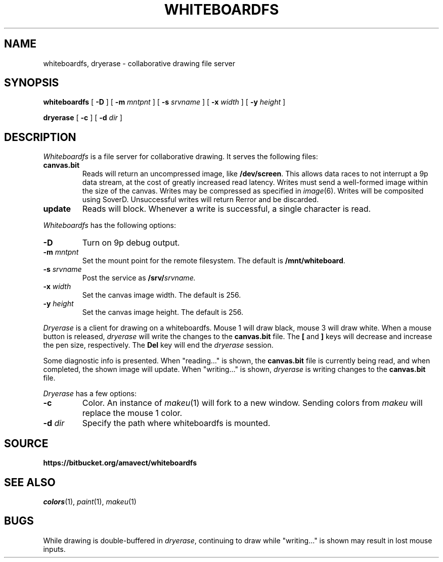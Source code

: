 .TH WHITEBOARDFS 4
.SH NAME
whiteboardfs, dryerase \- collaborative drawing file server
.SH SYNOPSIS
.PP
.B whiteboardfs
[
.B -D
] [
.B -m
.I mntpnt
] [
.B -s
.I srvname
] [
.B -x
.I width
] [
.B -y
.I height
]
.PP
.B dryerase
[
.B -c
] [
.B -d
.I dir
]
.SH DESCRIPTION
.I Whiteboardfs
is a file server for collaborative drawing. It serves the following files:
.TF canvas.bit
.TP
.B canvas.bit
Reads will return an uncompressed image, like 
.BR /dev/screen .
This allows data races to not interrupt a 9p data stream, at the cost of greatly increased read latency. Writes must send a well-formed image within the size of the canvas. Writes may be compressed as specified in
.IR image (6).
Writes will be composited using SoverD. Unsuccessful writes will return Rerror and be discarded.
.TP
.B update
Reads will block. Whenever a write is successful, a single character is read.
.PD
.PP
.I Whiteboardfs
has the following options:
.TF "-s srvname"
.TP
.B -D
Turn on 9p debug output.
.TP
.BI -m " mntpnt"
Set the mount point for the remote filesystem. The default is 
.BR /mnt/whiteboard .
.TP
.BI -s " srvname"
Post the service as
.BI /srv/ srvname.
.TP
.BI -x " width"
Set the canvas image width. The default is 256.
.TP
.BI -y " height"
Set the canvas image height. The default is 256.
.PD
.PP
.I Dryerase
is a client for drawing on a whiteboardfs. Mouse 1 will draw black, mouse 3 will draw white. When a mouse button is released,
.I dryerase
will write the changes to the
.B canvas.bit
file.
The 
.B [
and
.B ]
keys will decrease and increase the pen size, respectively. The
.B Del
key will end the
.I dryerase
session.
.PP
Some diagnostic info is presented. When "reading..." is shown, the
.B canvas.bit
file is currently being read, and when completed, the shown image will update.
When "writing..." is shown,
.I dryerase
is writing changes to the
.B canvas.bit
file.
.PP
.I Dryerase
has a few options:
.TF "-d dir"
.TP
.B -c
Color. An instance of
.IR makeu (1)
will fork to a new window. Sending colors from
.I makeu
will replace the mouse 1 color.
.TP
.BI -d " dir"
Specify the path where whiteboardfs is mounted.
.SH SOURCE
.B https://bitbucket.org/amavect/whiteboardfs
.br
.SH SEE ALSO
.IR colors (1), 
.IR paint (1), 
.IR makeu (1)
.SH BUGS
.PP
While drawing is double-buffered in
.IR dryerase ,
continuing to draw while "writing..." is shown may result in lost mouse inputs.
